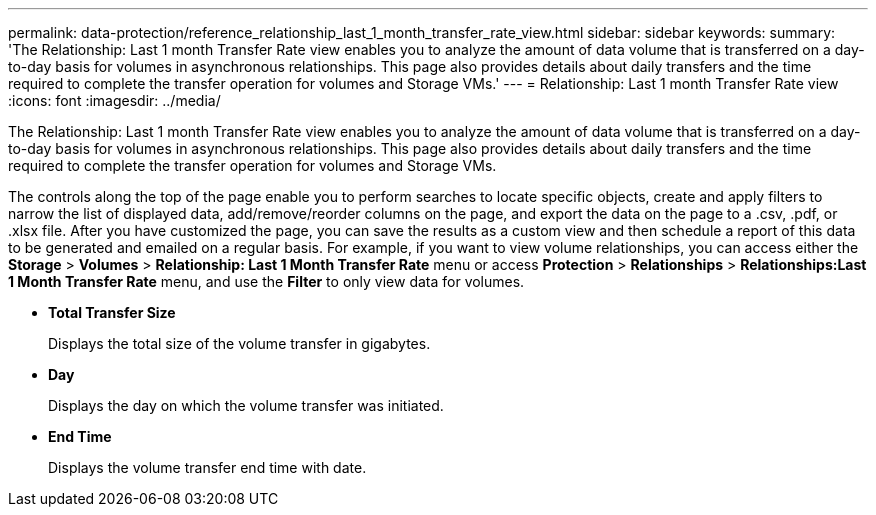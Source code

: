 ---
permalink: data-protection/reference_relationship_last_1_month_transfer_rate_view.html
sidebar: sidebar
keywords: 
summary: 'The Relationship: Last 1 month Transfer Rate view enables you to analyze the amount of data volume that is transferred on a day-to-day basis for volumes in asynchronous relationships. This page also provides details about daily transfers and the time required to complete the transfer operation for volumes and Storage VMs.'
---
= Relationship: Last 1 month Transfer Rate view
:icons: font
:imagesdir: ../media/

[.lead]
The Relationship: Last 1 month Transfer Rate view enables you to analyze the amount of data volume that is transferred on a day-to-day basis for volumes in asynchronous relationships. This page also provides details about daily transfers and the time required to complete the transfer operation for volumes and Storage VMs.

The controls along the top of the page enable you to perform searches to locate specific objects, create and apply filters to narrow the list of displayed data, add/remove/reorder columns on the page, and export the data on the page to a .csv, .pdf, or .xlsx file. After you have customized the page, you can save the results as a custom view and then schedule a report of this data to be generated and emailed on a regular basis. For example, if you want to view volume relationships, you can access either the *Storage* > *Volumes* > *Relationship: Last 1 Month Transfer Rate* menu or access *Protection* > *Relationships* > *Relationships:Last 1 Month Transfer Rate* menu, and use the *Filter* to only view data for volumes.

* *Total Transfer Size*
+
Displays the total size of the volume transfer in gigabytes.

* *Day*
+
Displays the day on which the volume transfer was initiated.

* *End Time*
+
Displays the volume transfer end time with date.
